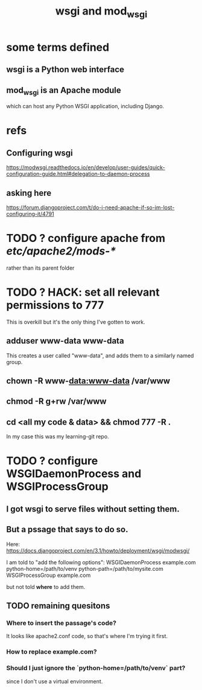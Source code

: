 #+title: wsgi and mod_wsgi
* some terms defined
** wsgi is a Python web interface
** mod_wsgi is an Apache module
 which can host any Python WSGI application, including Django.
* refs
** Configuring wsgi
https://modwsgi.readthedocs.io/en/develop/user-guides/quick-configuration-guide.html#delegation-to-daemon-process
** asking here
 https://forum.djangoproject.com/t/do-i-need-apache-if-so-im-lost-configuring-it/4791
* TODO ? configure apache from /etc/apache2/mods-*/
  rather than its parent folder
* TODO ? HACK: set all relevant permissions to 777
This is overkill but it's the only thing I've gotten to work.
** adduser www-data www-data
This creates a user called "www-data",
and adds them to a similarly named group.
** chown -R www-data:www-data /var/www
** chmod -R g+rw /var/www
** cd <all my code & data> && chmod 777 -R .
In my case this was my learning-git repo.
* TODO ? configure WSGIDaemonProcess and WSGIProcessGroup
** I got wsgi to serve files without setting them.
** But a pssage that says to do so.
Here:
  https://docs.djangoproject.com/en/3.1/howto/deployment/wsgi/modwsgi/

I am told to "add the following options":
  WSGIDaemonProcess example.com python-home=/path/to/venv python-path=/path/to/mysite.com
  WSGIProcessGroup example.com

but not told *where* to add them.
** TODO remaining quesitons
*** Where to insert the passage's code?
 It looks like apache2.conf code, so that's where I'm trying it first.
*** How to replace example.com?
*** Should I just ignore the `python-home=/path/to/venv` part?
  since I don't use a virtual environment.
